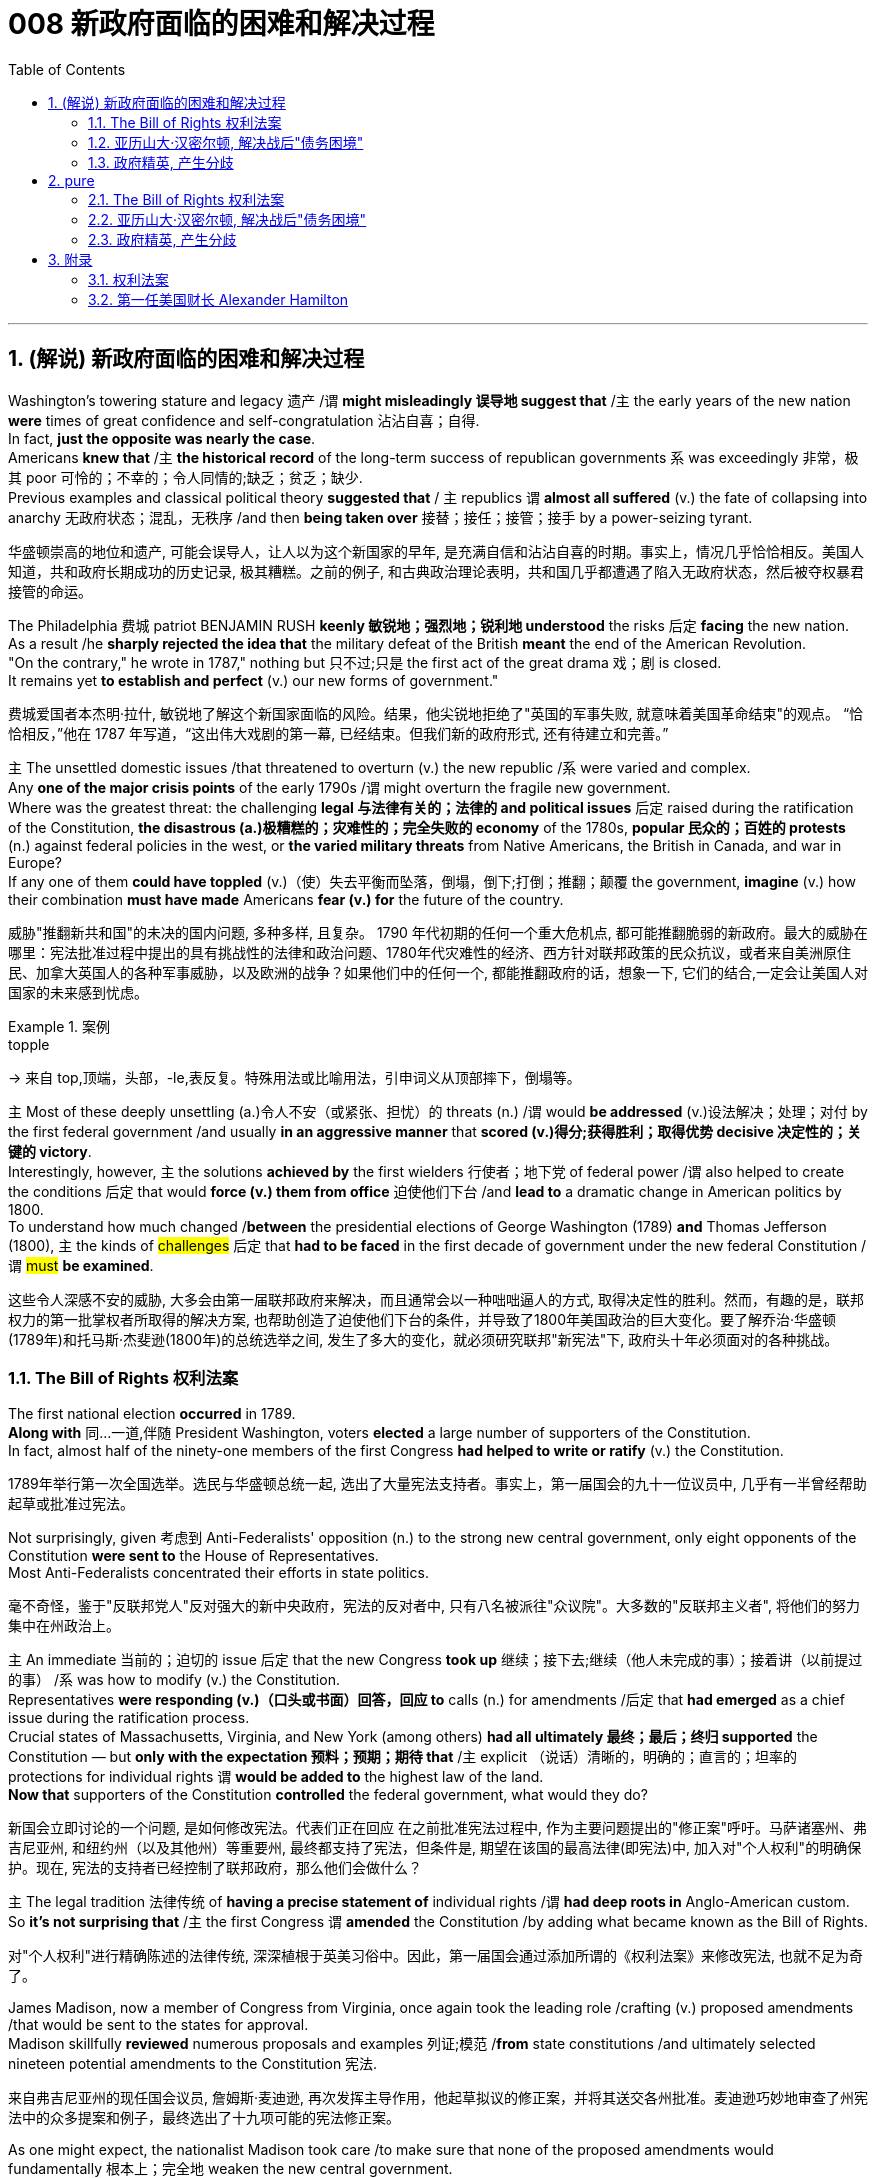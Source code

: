 
= 008 新政府面临的困难和解决过程
:toc: left
:toclevels: 3
:sectnums:
:stylesheet: myAdocCss.css


'''

== (解说) 新政府面临的困难和解决过程

Washington's towering stature and legacy 遗产 /`谓` *might misleadingly 误导地 suggest that* /`主` the early years of the new nation *were* times of great confidence and self-congratulation 沾沾自喜；自得. +
In fact, *just the opposite was nearly the case*. +
Americans *knew that* /`主` *the historical record* of the long-term success of republican governments `系` was exceedingly 非常，极其 poor 可怜的；不幸的；令人同情的;缺乏；贫乏；缺少. +
Previous examples and classical political theory *suggested that* / `主` republics  `谓`  *almost all suffered* (v.) the fate of collapsing into anarchy 无政府状态；混乱，无秩序 /and then *being taken over* 接替；接任；接管；接手 by a power-seizing tyrant.

[.my2]
华盛顿崇高的地位和遗产, 可能会误导人，让人以为这个新国家的早年, 是充满自信和沾沾自喜的时期。事实上，情况几乎恰恰相反。美国人知道，共和政府长期成功的历史记录, 极其糟糕。之前的例子, 和古典政治理论表明，共和国几乎都遭遇了陷入无政府状态，然后被夺权暴君接管的命运。

The Philadelphia 费城 patriot BENJAMIN RUSH *keenly 敏锐地；强烈地；锐利地 understood* the risks 后定 *facing* the new nation. +
As a result /he *sharply rejected the idea that* the military defeat of the British *meant* the end of the American Revolution. +
"On the contrary," he wrote in 1787," nothing but 只不过;只是 the first act of the great drama 戏；剧 is closed. +
It remains yet *to establish and perfect* (v.) our new forms of government."

[.my2]
费城爱国者本杰明·拉什, 敏锐地了解这个新国家面临的风险。结果，他尖锐地拒绝了"英国的军事失败, 就意味着美国革命结束"的观点。 “恰恰相反，”他在 1787 年写道，“这出伟大戏剧的第一幕, 已经结束。但我们新的政府形式, 还有待建立和完善。”


`主` The unsettled domestic issues /that threatened to overturn (v.) the new republic /`系`  were varied and complex. +
Any *one of the major crisis points* of the early 1790s /`谓` might overturn the fragile new government. +
Where was the greatest threat: the challenging *legal 与法律有关的；法律的 and political issues* 后定 raised during the ratification of the Constitution, *the disastrous (a.)极糟糕的；灾难性的；完全失败的 economy* of the 1780s, *popular 民众的；百姓的 protests* (n.) against federal policies in the west, or *the varied military threats* from Native Americans, the British in Canada, and war in Europe?  +
If any one of them *could have toppled* (v.)（使）失去平衡而坠落，倒塌，倒下;打倒；推翻；颠覆 the government, *imagine* (v.) how their combination *must have made* Americans *fear (v.) for* the future of the country.

[.my2]
威胁"推翻新共和国"的未决的国内问题, 多种多样, 且复杂。 1790 年代初期的任何一个重大危机点, 都可能推翻脆弱的新政府。最大的威胁在哪里：宪法批准过程中提出的具有挑战性的法律和政治问题、1780年代灾难性的经济、西方针对联邦政策的民众抗议，或者来自美洲原住民、加拿大英国人的各种军事威胁，以及欧洲的战争？如果他们中的任何一个, 都能推翻政府的话，想象一下, 它们的结合,一定会让美国人对国家的未来感到忧虑。

[.my1]
.案例
====
.topple
-> 来自 top,顶端，头部，-le,表反复。特殊用法或比喻用法，引申词义从顶部摔下，倒塌等。
====

`主` Most of these deeply unsettling (a.)令人不安（或紧张、担忧）的 threats (n.) /`谓` would *be addressed* (v.)设法解决；处理；对付 by the first federal government /and usually *in an aggressive manner* that *scored (v.)得分;获得胜利；取得优势 decisive 决定性的；关键的 victory*. +
Interestingly, however, `主` the solutions *achieved by* the first wielders 行使者；地下党 of federal power /`谓` also helped to create the conditions 后定 that would *force (v.) them from office* 迫使他们下台 /and *lead to* a dramatic change in American politics by 1800. +
To understand how much changed /*between* the presidential elections of George Washington (1789) *and* Thomas Jefferson (1800), `主` the kinds of #challenges# 后定 that *had to be faced* in the first decade of government under the new federal Constitution /`谓` #must# *be examined*.

[.my2]
这些令人深感不安的威胁, 大多会由第一届联邦政府来解决，而且通常会以一种咄咄逼人的方式, 取得决定性的胜利。然而，有趣的是，联邦权力的第一批掌权者所取得的解决方案, 也帮助创造了迫使他们下台的条件，并导致了1800年美国政治的巨大变化。要了解乔治·华盛顿(1789年)和托马斯·杰斐逊(1800年)的总统选举之间, 发生了多大的变化，就必须研究联邦"新宪法"下, 政府头十年必须面对的各种挑战。


=== The Bill of Rights 权利法案

The first national election *occurred* in 1789. +
*Along with* 同…一道,伴随 President Washington, voters *elected* a large number of supporters of the Constitution. +
In fact, almost half of the ninety-one members of the first Congress *had helped to write or ratify* (v.) the Constitution.

[.my2]
1789年举行第一次全国选举。选民与华盛顿总统一起, 选出了大量宪法支持者。事实上，第一届国会的九十一位议员中, 几乎有一半曾经帮助起草或批准过宪法。

Not surprisingly, given 考虑到 Anti-Federalists' opposition (n.) to the strong new central government, only eight opponents of the Constitution *were sent to* the House of Representatives. +
Most Anti-Federalists concentrated their efforts in state politics.

[.my2]
毫不奇怪，鉴于"反联邦党人"反对强大的新中央政府，宪法的反对者中, 只有八名被派往"众议院"。大多数的"反联邦主义者", 将他们的努力集中在州政治上。


`主` An immediate 当前的；迫切的 issue 后定 that the new Congress *took up* 继续；接下去;继续（他人未完成的事）；接着讲（以前提过的事） /`系` was how to modify (v.) the Constitution. +
Representatives *were responding (v.)（口头或书面）回答，回应 to* calls (n.) for amendments /后定 that *had emerged* as a chief issue during the ratification process. +
Crucial states of Massachusetts, Virginia, and New York (among others) *had all ultimately 最终；最后；终归 supported* the Constitution — but *only with the expectation 预料；预期；期待 that* /`主` explicit （说话）清晰的，明确的；直言的；坦率的 protections for individual rights `谓` *would be added to* the highest law of the land. +
*Now that* supporters of the Constitution *controlled* the federal government, what would they do?

[.my2]
新国会立即讨论的一个问题, 是如何修改宪法。代表们正在回应 在之前批准宪法过程中, 作为主要问题提出的"修正案"呼吁。马萨诸塞州、弗吉尼亚州, 和纽约州（以及其他州）等重要州, 最终都支持了宪法，但条件是, 期望在该国的最高法律(即宪法)中, 加入对"个人权利"的明确保护。现在, 宪法的支持者已经控制了联邦政府，那么他们会做什么？

`主` The legal tradition 法律传统 of *having a precise statement of* individual rights /`谓` *had deep roots in* Anglo-American custom. +
So *it's not surprising that* /`主` the first Congress `谓` *amended* the Constitution /by adding what became known as the Bill of Rights.

[.my2]
对"个人权利"进行精确陈述的法律传统, 深深植根于英美习俗中。因此，第一届国会通过添加所谓的《权利法案》来修改宪法, 也就不足为奇了。

James Madison, now a member of Congress from Virginia, once again took the leading role /crafting (v.) proposed amendments /that would be sent to the states for approval. +
Madison skillfully *reviewed* numerous proposals and examples 列证;模范
 /*from* state constitutions /and ultimately selected nineteen potential amendments to the Constitution 宪法.

[.my2]
来自弗吉尼亚州的现任国会议员, 詹姆斯·麦迪逊, 再次发挥主导作用，他起草拟议的修正案，并将其送交各州批准。麦迪逊巧妙地审查了州宪法中的众多提案和例子，最终选出了十九项可能的宪法修正案。

As one might expect, the nationalist Madison took care /to make sure that none of the proposed amendments would fundamentally 根本上；完全地 weaken the new central government. +
In the end, ten amendments were ratified in 1791.

[.my2]
正如人们所预料的那样，民族主义者麦迪逊小心翼翼地确保拟议的修正案, 不会从根本上削弱新中央政府。最终，1791年批准了十项修正案。


These first ten amendments to the Constitution /became known as the Bill of Rights /and still stand as *both* the symbol 象征 *and* foundation 地基；房基；基础 of American ideals of individual liberty, LIMITED GOVERNMENT, and the rule of law. +
Most of the Bill of Rights /concerns (v.)涉及，与……相关 legal protections for those accused of crimes.

[.my2]
宪法的前十项修正案, 被称为《权利法案》，至今仍然是美国"个人自由"、"有限政府", 和"法治理想"的象征和基础。 《权利法案》的大部分内容, 涉及对被指控犯罪者的法律保护。


Rights and Protections /后定 Guaranteed (v.)保证；担保；保障  in the Bill of Rights

[.my2]
权利法案保障的权利和保护

[.my3]
[options="autowidth" cols="1a,1a"]
|===
|Amendment 修正案 |Rights and Protections 权利和保护

|First 第一个
|- Freedom of speech 言论自由
- Freedom of the press 出版自由
- Freedom of religion 宗教自由
- Freedom of assembly 集会自由
- Right to petition (v.)祈求；请求；请愿 the government
向政府请愿的权利

|Second 第二
|- Right to bear (v.) arms 携带武器的权利

|Third 第三
|- Protection against housing soldiers in civilian homes
防止将士兵安置在平民住宅中

|Fourth 第四
|- Protection against unreasonable search and seizure
防止不合理搜查和扣押
- Protection against the issuing 宣布，发布 of warrants 执行令；授权令 without *probable cause* 合理理由 +
防止在没有合理理由的情况下发出认股权证

|Fifth 第五
|Protection against 防护

- trial without indictment (控告；起诉;刑事起诉书；公诉书)  不经起诉进行审判
- double jeopardy (处于危险境地；受到威胁) 双重危险
- self-incrimination 自证其罪
- property seizure 财产扣押

|Sixth 第六
|- Right to a speedy trial
快速审判的权利
- Right to *be informed (v.)知会；通知；通告 of* charges
知情权
- Right to be confronted by witnesses
与证人对峙的权利
- Right to call witnesses 传唤证人的权利
- Right to *a legal counsel* (法律顾问) 聘请法律顾问的权利

|Seventh 第七
|- Right to trial by jury
陪审团审判的权利

|Eighth 第八
|Protection against 防护

- excessive bail (保释金；保释) 超额保释金
- excessive fines 超额罚款
- cruel and unusual punishment
残酷和不寻常的惩罚

|Ninth 第九
|- `主` Rights granted in the Constitution `谓` shall not *infringe (v.)侵犯，侵害（合法权益） on* other rights. +
宪法赋予的权利, 不得侵犯其他权利。


| Tenth 第十
|- `主` Powers not granted to the Federal Government in the Constitution `谓` belong to the states or the people. +
宪法中未授予联邦政府的权力, 属于各州或人民。
|===

[.my1]
.title
====
.warrant
-> [ C]~ (for sth) |~ (to do sth) : a legal document that is signed by a judge and gives the police authority to do sth 执行令；授权令 +
[ C]~ (for sth) : a document that gives you the right to receive money, services, etc.（接受款项、服务等的）凭单，许可证 +
[ U]~ (for sth/for doing sth) : ( formal ) ( usually in negative sentences通常用于否定句 ) an acceptable reason for doing sth（做某事的）正当理由，依据 +
• There is no warrant for such criticism.这种批评毫无根据。

.infringe
-> in-入,向内 + fring( = -frag-)打破,打碎 + -e
====

For instance, `主` the fourth through 直至，一直到（所指时间包括在内） eighth amendments `谓` provide protection from unreasonable SEARCH AND SEIZURE, the privilege against SELF-INCRIMINATION, and the right to a FAIR AND SPEEDY JURY TRIAL that will be free from 免受，免于;不受…影响的 unusual punishments.

[.my2]
例如，第四至第八修正案, 提供了免遭不合理搜查和扣押的保护、防止"自证其罪"的特权, 以及接受公平和迅速的陪审团审判, 且免受"异常惩罚"的权利。

The FIRST AMENDMENT, perhaps the broadest and most famous of the Bill of Rights, establishes a range of political and civil rights including those of FREE SPEECH, assembly, press, and religion.

[.my2]
第一修正案, 也许是"权利法案"中最广泛、最著名的修正案，它确立了一系列政治和公民权利，包括言论自由、集会自由、新闻自由, 和宗教自由。

The last two amendments, respectively 分别地，依次地, *spell out* 解释明白；讲清楚 that `主` this list of individual protections `谓` is not meant to exclude （故意）不包括，把……排除在外 other ones, and, by contrast 对比之下 , *set forth* 陈述；阐明 that all powers claimed by the federal government had to be expressly stated in the Constitution.

[.my2]
最后两项修正案分别阐明，这份个人保护清单, 并不意味着排除其他保护，相反，规定: 联邦政府主张的所有权力, 都必须在宪法中明确规定。

[.my1]
.title
====
.set sth forth
( formal ) to present sth or make it known 陈述；阐明 +
- The President *set forth his views* in a television broadcast.总统在电视讲话中阐述了自己的观点。
====




'''

=== 亚历山大·汉密尔顿, 解决战后"债务困境"

Presidents Washington ($1), Lincoln ($5), Jackson ($20), and Grant ($50) all appear on currency 通货，货币. +
But what about this guy Alexander Hamilton on the ten-spot 十元美钞? How did he get there?

[.my2]
华盛顿总统（1 美元）、林肯总统（5 美元）、杰克逊总统（20 美元）和格兰特总统（50 美元）都出现在货币上。但是排名第十的亚历山大·汉密尔顿呢？他是怎么到达那里？

[.my1]
.案例
====
image:/img/003.png[,30%]

[.my3]
[options="autowidth" cols="1a,1a"]
|===
|Header 1 |Header 2

|1美元
|George Washington 乔治·华盛顿 +
1789至1797年间担任美国第一位总统。美国“国父”。

|2美元
|Thomas Jefferson 托马斯·杰弗逊 +
美国的第三任总统. +
他是1776年《独立宣言》（Declaration of Independence）的主要起草人，也是最有影响力的开国元勋之一.

|5美元
|Abraham Lincoln 亚伯拉罕·林肯 +
任职于1861至1865年间，是美国的第16任总统。他成功地领导了美国南北战争，拯救了联邦政府，废除了奴隶制度。

|10美元
| Alexander Hamilton  亚历山大·汉密尔顿 +
他是第一位美国财政部长，也是开国元勋之一，同时他还是一位经济学家和政治哲学家。

image:/img/Alexander Hamilton.jpg[,10%]


|20美元
|Andrew Jackson 安德鲁·杰克逊 +
美国第七任总统. +
任职于1829至1837年间.

|50美元
|Ulysses Simpson Grant 尤利西斯·辛普森·格兰特 +
于1869至1877年间担任美国总统. +
而在此之前，格兰特是南北战争时期联邦军的一位司令.

|100美元
| Benjamin Franklin 本杰明·富兰克林 +

|===

====

`主` A major problem facing the first federal government `系` was how to deal with the financial chaos created by the American Revolution. +
States 各州 had huge *war debts*. +
There was runaway 失控的 inflation. +
Almost all areas of the economy looked dismal 忧郁的；凄凉的；惨淡的；阴沉的 throughout 自始至终；贯穿整个时期;各处；遍及 the 1780s. +
Economic hard times `系` were a major factor /creating *the sense of crisis* 危机感 /that produced the stronger central government under the new Constitution.

[.my2]
第一届联邦政府面临的一个主要问题, 是如何应对美国革命造成的财政混乱。各国背负着巨额战争债务。通货膨胀失控。整个 1780 年代，几乎所有经济领域都显得黯淡无光。经济困难时期, 是产生危机感的一个主要因素，从而在新宪法下产生了更强大的中央政府。

`主` The first issue /that Hamilton tackled 解决，处理，对付 as Washington's SECRETARY OF THE TREASURY 财政部长 /`谓` concerned 影响，涉及，牵涉（某人） the problem of PUBLIC CREDIT. +
Governments at all levels `谓` *had taken on* so much debt during the Revolution. +
The commitment *to pay them back* `谓` was not taken very seriously. +
By the late 1780s, the value of such public securities 有价证券；担保；抵押物 *had plunged to* a small fraction 小部分；少量；一点儿 of their face value. +
In other words, state IOU's 借据，欠条（表示 I owe you） — the money borrowed to finance (v.)提供资金 the Revolution — were viewed as nearly worthless.

[.my2]
汉密尔顿作为华盛顿财政部长, 解决的第一个问题, 涉及"公共信用"问题。革命期间，各级政府承担了大量债务。偿还它们的承诺, 并没有得到认真对待。到 1780 年代末，此类公共证券的价值, 已跌至其面值的一小部分。换句话说，国家欠条——为革命提供资金而借来的钱——被认为几乎一文不值。


Hamilton issued a bold proposal. +
The federal government should *pay off* 偿还债务；清偿欠款 all CONFEDERATION (state) debts at full value. +
Such action would dramatically enhance the legitimacy 合法性，合理性 of the new central government. +
To raise money to pay off the debts, Hamilton would issue new SECURITIES 有价证券 bonds 债券；公债. +
Investors who had purchased these public securities 公共证券 /`谓` could make enormous profits /when the time came /for the United States *to pay off* these new debts.

[.my2]
汉密尔顿提出了一个大胆的建议。联邦政府应全额偿还所有联邦（州）债务。此类行动, 将极大地增强新中央政府的合法性。为了筹集资金偿还债务，汉密尔顿将发行新的证券债券(即借新还旧)。当美国偿还这些新债务时，购买这些公共证券的投资者, 可以赚取巨额利润。

Hamilton's vision for reshaping the American economy `谓` included a federal charter 特许状，许可证，凭照 for a national financial institution 金融机构. +
He proposed a BANK OF THE UNITED STATES. +
Modeled (v.)模仿；仿照 along *the lines 方法；方式 of* the Bank of England, a central bank would help make the new nation's economy dynamic (n.)（人或事物）相互作用的方式，动态;力学；动力学 through a more stable paper CURRENCY 纸币.

[.my2]
汉密尔顿重塑美国经济的愿景包括: 为国家金融机构制定联邦宪章。他提议成立美国银行。按照英格兰银行的模式，中央银行将通过更稳定的纸币, 帮助新国家的经济充满活力。

[.my1]
.title
====
.line
[ C]a method or way of doing or thinking about sth 方法；方式 +
- I don't follow *your line of reasoning* .我不理解你的推理方法。 +
- She decided *to try a different line of argument* (= way of persuading sb of sth) .她决定换一种说理方式。
====

Hamilton possessed (v.)有；拥有;具有（特质） a remarkably acute 敏锐的；有洞察力的 economic vision. +
His aggressive 好斗的；挑衅的；侵略的；富于攻击性的;志在必得的 support for manufacturing, banks, and strong *public credit* 政府信用 /`谓`  all became (v.) central aspects of the modern capitalist economy that would develop in the United States in the century after his death. +
Nevertheless, his policies were deeply controversial in their day.

[.my2]
汉密尔顿拥有非常敏锐的经济眼光。他对制造业、银行和强大公共信用的积极支持，都成为他死后一个世纪里美国发展的现代资本主义经济的核心方面。*然而，他的政策在当时, 引起了很大争议。*

Many Americans neither like Hamilton's elitist attitude nor his commitment to a British model of economic development. +
His pro-British foreign policy was potentially explosive in the wake of the Revolution. +
Hamilton favored an even stronger central government than the Constitution had created and often linked democratic impulses with potential anarchy. +
Finally, because the beneficiaries of his innovative economic policies were concentrated in the northeast, they threatened to stimulate divisive geographic differences in the new nation.

[.my2]
许多美国人既不喜欢汉密尔顿的精英主义态度，也不喜欢他对英国经济发展模式的承诺。革命后，他的亲英外交政策, 可能具有爆炸性。汉密尔顿赞成建立比宪法所规定的更强大的中央政府，并经常将"民主冲动", 与"潜在的无政府状态"联系起来。最后，*由于他的创新经济政策的受益者集中在东北部，这些政策可能会刺激新国家的地理差异。*

Regardless, Hamilton's economic philosophies became touchstones of the modern American capitalist economy.

[.my2]
不管怎样，汉密尔顿的经济哲学, 成为现代美国资本主义经济的试金石。

Bet you $10 you now see why he's on the $10 bill.

[.my2]
和你打赌 10 美元，你现在明白为什么他出现在 10 美元的钞票上了。

'''


=== 政府精英, 产生分歧


extraordinary divisions to the forefront of American life and politics. +
Strong differences about how best to maintain the benefits of the Revolution lay at the center of these conflicts. +
Hamilton's economic policies were among the earliest sources of tension. +
They sparked strong reactions not only from elected officials and ordinary farmers, but even split Washington's cabinet.

[.my2]
1790 年代，美国生活和政治的最前沿, 出现了巨大的分歧。关于如何最好地维持革命利益的强烈分歧, 是这些冲突的核心。汉密尔顿的经济政策, 是紧张局势最早的根源之一。它们不仅引起民选官员和普通农民的强烈反应，甚至导致华盛顿内阁的分裂。

Hamilton's successful bid to CHARTER a national Bank of the United States also brought strong opposition from Jefferson. +
Their disagreement about the bank stemmed from sharply opposed interpretations of the Constitution. +
For Jefferson, such action was clearly beyond the powers granted to the federal government. +
In his "STRICT INTERPRETATION" of the Constitution, Jefferson pointed out that the tenth amendment required that all federal authority be expressly stated in the law. +
Nowhere did the Constitution allow for the federal government to create a bank.

[.my2]
汉密尔顿成功申请成立美国国家银行, 也遭到了杰斐逊的强烈反对。他们对银行的分歧, 源于对宪法的尖锐对立的解释。对于杰斐逊来说，这种行动, 显然超出了联邦政府的权力范围。杰斐逊在他对宪法的“严格解释”中指出，*第十修正案要求所有联邦权力, 都在法律中明确规定。宪法中没有任何地方, 允许了联邦政府设立银行。*

Hamilton responded with a "LOOSE INTERPRETATION" that allowed such federal action under a clause permitting Congress to make "all Laws which shall be NECESSARY AND PROPER."

[.my2]
*汉密尔顿以“宽松的解释”回应，允许根据允许国会制定“所有必要且适当的法律”的条款, 采取此类联邦行动。*

Neither side was absolutely right. +
The Constitution needed INTERPRETATION. +
In this difference, however, we can see sharply contrasting visions for the future of the republic.

[.my2]
**双方都没有绝对正确。宪法需要解释。**然而，在这种差异中，我们可以看到对共和国未来的截然不同的愿景。


Opposition to Hamilton's financial policies spread beyond the cabinet. +
The legislature divided about whether or not to support the Bank of the United States. +
This split in Congress loomed as a potential threat to the union because northern representatives overwhelmingly voted favorably, while southerners were strongly opposed. +
The difference stemmed from significant economic differences between the sections. +
Large cities, merchants, and leading financiers were much more numerous in the north and stood to benefit from Hamilton's plans.

[.my2]
对汉密尔顿金融政策的反对, 蔓延到内阁之外。立法机关对于是否支持"美国银行", 存在分歧。国会的这种分裂, 对联邦构成了潜在威胁，因为北方代表, 以压倒性的票数, 投了赞成票，而南方人则强烈反对。这种差异, 源于各地域之间显着的经济差异。北方的大城市、商人和主要金融家的数量, 要多得多，并且将从汉密尔顿的计划中受益。


Keen observers began to fear that sharp sectional differences might soon threaten the union. +
Indeed, the Bank ultimately found support in Congress through a compromise that included a commitment to build the new FEDERAL CAPITAL on the banks of the Potomac River. +
In part this stemmed from the fact that southern states such as Virginia had already paid off their war debt and stood to gain nothing from a central bank. +
While most of the commercial beneficiaries of Hamilton's policies were concentrated in the urban northeast, the political capital of WASHINGTON, D.C. +
would stand in the more agricultural south. +
By dividing the centers of economic and political power many hoped to avoid a dangerous concentration of power in any one place or region.

[.my2]
敏锐的观察家开始担心，尖锐的双方分歧, 可能很快就会威胁到联邦。事实上，该银行最终通过一项妥协, 获得了国会的支持，其中包括承诺在波托马克河畔建设新的联邦首都。这在一定程度上源于这样一个事实：弗吉尼亚等南方各州, 已经偿还了战争债务，并且不会从中央银行获得任何好处。*虽然汉密尔顿政策的大部分商业受益者, 都集中在东北部城市，但华盛顿特区的政治首都, 将位于农业更为发达的南部。通过划分经济和政治权力中心，许多人希望避免危险的权力集中在任何一个地方或地区。*


Their differences also extended to the branch of government that each favored. +
Hamilton thought a strong executive and a judiciary protected from DIRECT POPULAR INFLUENCE were essential to the health of the REPUBLIC. +
By contrast, Jefferson put much greater faith in democracy and felt that the truest expression of republican principles would come through the legislature, which was elected directly by the people. +
Their differences would become even sharper as the decade wore on.

[.my2]
他们的分歧还延伸到各自偏爱的政府部门。**汉密尔顿认为，一个强有力的行政部门, 和一个免受直接民众影响的司法机构, 对于共和国的健康发展至关重要。相比之下，杰斐逊对"民主"抱有更大的信心，并认为, 共和原则的最真实表达, 将通过"由人民直接选举产生的立法机构"来实现。**随着时间的推移，他们的分歧将变得更加尖锐。

'''





== pure

Washington's towering stature and legacy might misleadingly suggest that the early years of the new nation were times of great confidence and self-congratulation. In fact, just the opposite was nearly the case. Americans knew that the historical record of the long-term success of republican governments was exceedingly poor. Previous examples and classical political theory suggested that republics almost all suffered the fate of collapsing into anarchy and then being taken over by a power-seizing tyrant.

The Philadelphia patriot BENJAMIN RUSH keenly understood the risks facing the new nation. As a result he sharply rejected the idea that the military defeat of the British meant the end of the American Revolution. "On the contrary," he wrote in 1787," nothing but the first act of the great drama is closed. It remains yet to establish and perfect our new forms of government."


The unsettled domestic issues that threatened to overturn the new republic were varied and complex. Any one of the major crisis points of the early 1790s might overturn the fragile new government. Where was the greatest threat: the challenging legal and political issues raised during the ratification of the Constitution, the disastrous economy of the 1780s, popular protests against federal policies in the west, or the varied military threats from Native Americans, the British in Canada, and war in Europe? If any one of them could have toppled the government, imagine how their combination must have made Americans fear for the future of the country.


Most of these deeply unsettling threats would be addressed by the first federal government and usually in an aggressive manner that scored decisive victory. Interestingly, however, the solutions achieved by the first wielders of federal power also helped to create the conditions that would force them from office and lead to a dramatic change in American politics by 1800. To understand how much changed between the presidential elections of George Washington (1789) and Thomas Jefferson (1800), the kinds of challenges that had to be faced in the first decade of government under the new federal Constitution must be examined.


=== The Bill of Rights 权利法案

The first national election occurred in 1789. Along with President Washington, voters elected a large number of supporters of the Constitution. In fact, almost half of the ninety-one members of the first Congress had helped to write or ratify the Constitution.

Not surprisingly, given Anti-Federalists' opposition to the strong new central government, only eight opponents of the Constitution were sent to the House of Representatives. Most Anti-Federalists concentrated their efforts in state politics.


An immediate issue that the new Congress took up was how to modify the Constitution. Representatives were responding to calls for amendments that had emerged as a chief issue during the ratification process. Crucial states of Massachusetts, Virginia, and New York (among others) had all ultimately supported the Constitution — but only with the expectation that explicit protections for individual rights would be added to the highest law of the land. Now that supporters of the Constitution controlled the federal government, what would they do?

The legal tradition of having a precise statement of individual rights had deep roots in Anglo-American custom. So it's not surprising that the first Congress amended the Constitution by adding what became known as the Bill of Rights.

James Madison, now a member of Congress from Virginia, once again took the leading role crafting proposed amendments that would be sent to the states for approval. Madison skillfully reviewed numerous proposals and examples from state constitutions and ultimately selected nineteen potential amendments to the Constitution.

As one might expect, the nationalist Madison took care to make sure that none of the proposed amendments would fundamentally weaken the new central government. In the end, ten amendments were ratified in 1791.


These first ten amendments to the Constitution became known as the Bill of Rights and still stand as both the symbol and foundation of American ideals of individual liberty, LIMITED GOVERNMENT, and the rule of law. Most of the Bill of Rights concerns legal protections for those accused of crimes.


Rights and Protections Guaranteed in the Bill of Rights
权利法案保障的权利和保护

[.small]
[options="autowidth" cols="1a,1a"]
|===
|Amendment 修正案 |Rights and Protections 权利和保护

|First 第一个
|- Freedom of speech 言论自由
- Freedom of the press 出版自由
- Freedom of religion 宗教自由
- Freedom of assembly 集会自由
- Right to petition the government
向政府请愿的权利

|Second 第二
|- Right to bear arms 携带武器的权利

|Third 第三
|- Protection against housing soldiers in civilian homes
防止将士兵安置在平民住宅中

|Fourth 第四
|- Protection against unreasonable search and seizure
防止不合理搜查和扣押
- Protection against the issuing of warrants without probable cause
防止在没有合理理由的情况下发出认股权证

|Fifth 第五
|- Protection against 防护
- trial without indictment 不经起诉进行审判
- double jeopardy 双重危险
- self-incrimination 自证其罪
- property seizure 财产扣押

|Sixth 第六
|- Right to a speedy trial
快速审判的权利
- Right to be informed of charges
知情权
- Right to be confronted by witnesses
与证人对峙的权利
- Right to call witnesses 传唤证人的权利
- Right to a legal counsel
聘请法律顾问的权利

|Seventh 第七
|- Right to trial by jury
陪审团审判的权利

|Eighth 第八
|- Protection against 防护
- excessive bail 超额保释金
- excessive fines 超额罚款
- cruel and unusual punishment
残酷和不寻常的惩罚

|Ninth 第九
- Rights granted in the Constitution shall not infringe on other rights.

[.my2]
宪法赋予的权利不得侵犯其他权利。

| Tenth 第十
|- Powers not granted to the Federal Government in the Constitution belong to the states or the people.

[.my2]
宪法中未授予联邦政府的权力属于各州或人民。
|===

For instance, the fourth through eighth amendments provide protection from unreasonable SEARCH AND SEIZURE, the privilege against SELF-INCRIMINATION, and the right to a FAIR AND SPEEDY JURY TRIAL that will be free from unusual punishments.

The FIRST AMENDMENT, perhaps the broadest and most famous of the Bill of Rights, establishes a range of political and civil rights including those of FREE SPEECH, assembly, press, and religion.

The last two amendments, respectively, spell out that this list of individual protections is not meant to exclude other ones, and, by contrast, set forth that all powers claimed by the federal government had to be expressly stated in the Constitution.

.案例
====
The Full Text of the Bill of Rights +

Amendment I : Congress shall make no law respecting an establishment of religion, or prohibiting the free exercise thereof; or abridging the freedom of speech, or of the press; or the right of the people peaceably to assemble, and to petition the Government for a redress of grievances.

Amendment II : A well regulated Militia, being necessary to the security of a free State, the right of the people to keep and bear Arms, shall not be infringed.

Amendment III : No Soldier shall, in time of peace be quartered in any house, without the consent of the Owner, nor in time of war, but in a manner to be prescribed by law.

Amendment IV : The right of the people to be secure in their persons, houses, papers, and effects, against unreasonable searches and seizures, shall not be violated, and no Warrants shall issue, but upon probable cause, supported by Oath or affirmation, and particularly describing the place to be searched, and the persons or things to be seized.

Amendment V : No person shall be held to answer for a capital, or otherwise infamous crime, unless on a presentment or indictment of a Grand Jury, except in cases arising in the land or naval forces, or in the Militia, when in actual service in time of War or public danger; nor shall any person be subject for the same offence to be twice put in jeopardy of life or limb; nor shall be compelled in any criminal case to be a witness against himself, nor be deprived of life, liberty, or property, without due process of law; nor shall private property be taken for public use, without just compensation.

Amendment VI : In all criminal prosecutions, the accused shall enjoy the right to a speedy and public trial, by an impartial jury of the State and district wherein the crime shall have been committed, which district shall have been previously ascertained by law, and to be informed of the nature and cause of the accusation; to be confronted with the witnesses against him; to have compulsory process for obtaining witnesses in his favor, and to have the Assistance of Counsel for his defense.

Amendment VII :  In suits at common law, where the value in controversy shall exceed twenty dollars, the right of trial by jury shall be preserved, and no fact tried by a jury, shall be otherwise reexamined in any Court of the United States, than according to the rules of the common law.

Amendment VIII : Excessive bail shall not be required, nor excessive fines imposed, nor cruel and unusual punishments inflicted.

Amendment IX : The enumeration in the Constitution, of certain rights, shall not be construed to deny or disparage others retained by the people.

Amendment X : The powers not delegated to the United States by the Constitution, nor prohibited by it to the States, are reserved to the States respectively, or to the people.

====


While the Bill of Rights created no deep challenge to federal authority, it did respond to the central Anti-Federalist fear that the Constitution would unleash an oppressive central government too distant from the people to be controlled.

By responding to this opposition and following through on the broadly expressed desire for amendments that emerged during the ratification process, the Bill of Rights helped to secure broad political support for the new national government. A first major domestic issue had been successfully resolved.


The Bill of Rights remains an active force in contemporary American life as a major element of CONSTITUTIONAL LAW. The meaning of its protections remains hotly debated. For example, the privilege to bear arms to support a militia, which appears in the second amendment, produces significant political controversy today.

More sweepingly, the extension of the Bill of Rights to protect individuals from abuse not only by the federal government, but also from state and local governments remains an unsettled aspect of Constitutional interpretation.

Originally, the protections were solely meant to limit the federal government, but with the fourteenth amendment's guarantee in 1868 that no state could deprive its citizens of the protections in the Bill of Rights this original view began to be expanded. To this day the SUPREME COURT has not definitively decided if the entire Bill of Rights should always be applied to all levels of government.


'''

=== 亚历山大·汉密尔顿, 解决战后"债务困境"

Presidents Washington ($1), Lincoln ($5), Jackson ($20), and Grant ($50) all appear on currency. But what about this guy Alexander Hamilton on the ten-spot? How did he get there? A sawbuck says you'll know the answer after reading this piece.


A major problem facing the first federal government was how to deal with the financial chaos created by the American Revolution. States had huge war debts. There was runaway inflation. Almost all areas of the economy looked dismal throughout the 1780s. Economic hard times were a major factor creating the sense of crisis that produced the stronger central government under the new Constitution.

The first issue that Hamilton tackled as Washington's SECRETARY OF THE TREASURY concerned the problem of PUBLIC CREDIT. Governments at all levels had taken on so much debt during the Revolution. The commitment to pay them back was not taken very seriously. By the late 1780s, the value of such public securities had plunged to a small fraction of their face value. In other words, state IOU's — the money borrowed to finance the Revolution — were viewed as nearly worthless.


Hamilton issued a bold proposal. The federal government should pay off all CONFEDERATION (state) debts at full value. Such action would dramatically enhance the legitimacy of the new central government. To raise money to pay off the debts, Hamilton would issue new SECURITIES bonds. Investors who had purchased these public securities could make enormous profits when the time came for the United States to pay off these new debts.

Hamilton's vision for reshaping the American economy included a federal charter for a national financial institution. He proposed a BANK OF THE UNITED STATES. Modeled along the lines of the Bank of England, a central bank would help make the new nation's economy dynamic through a more stable paper CURRENCY.

Hamilton possessed a remarkably acute economic vision. His aggressive support for manufacturing, banks, and strong public credit all became central aspects of the modern capitalist economy that would develop in the United States in the century after his death. Nevertheless, his policies were deeply controversial in their day.

Many Americans neither like Hamilton's elitist attitude nor his commitment to a British model of economic development. His pro-British foreign policy was potentially explosive in the wake of the Revolution. Hamilton favored an even stronger central government than the Constitution had created and often linked democratic impulses with potential anarchy. Finally, because the beneficiaries of his innovative economic policies were concentrated in the northeast, they threatened to stimulate divisive geographic differences in the new nation.

Regardless, Hamilton's economic philosophies became touchstones of the modern American capitalist economy.

Bet you $10 you now see why he's on the $10 bill.

'''


=== 政府精英, 产生分歧


extraordinary divisions to the forefront of American life and politics. Strong differences about how best to maintain the benefits of the Revolution lay at the center of these conflicts. Hamilton's economic policies were among the earliest sources of tension. They sparked strong reactions not only from elected officials and ordinary farmers, but even split Washington's cabinet.

Hamilton's successful bid to CHARTER a national Bank of the United States also brought strong opposition from Jefferson. Their disagreement about the bank stemmed from sharply opposed interpretations of the Constitution. For Jefferson, such action was clearly beyond the powers granted to the federal government. In his "STRICT INTERPRETATION" of the Constitution, Jefferson pointed out that the tenth amendment required that all federal authority be expressly stated in the law. Nowhere did the Constitution allow for the federal government to create a bank.

Hamilton responded with a "LOOSE INTERPRETATION" that allowed such federal action under a clause permitting Congress to make "all Laws which shall be NECESSARY AND PROPER."

Neither side was absolutely right. The Constitution needed INTERPRETATION. In this difference, however, we can see sharply contrasting visions for the future of the republic.


Opposition to Hamilton's financial policies spread beyond the cabinet. The legislature divided about whether or not to support the Bank of the United States. This split in Congress loomed as a potential threat to the union because northern representatives overwhelmingly voted favorably, while southerners were strongly opposed. The difference stemmed from significant economic differences between the sections. Large cities, merchants, and leading financiers were much more numerous in the north and stood to benefit from Hamilton's plans.


Keen observers began to fear that sharp sectional differences might soon threaten the union. Indeed, the Bank ultimately found support in Congress through a compromise that included a commitment to build the new FEDERAL CAPITAL on the banks of the Potomac River. In part this stemmed from the fact that southern states such as Virginia had already paid off their war debt and stood to gain nothing from a central bank. While most of the commercial beneficiaries of Hamilton's policies were concentrated in the urban northeast, the political capital of WASHINGTON, D.C. would stand in the more agricultural south. By dividing the centers of economic and political power many hoped to avoid a dangerous concentration of power in any one place or region.


Their differences also extended to the branch of government that each favored. Hamilton thought a strong executive and a judiciary protected from DIRECT POPULAR INFLUENCE were essential to the health of the REPUBLIC. By contrast, Jefferson put much greater faith in democracy and felt that the truest expression of republican principles would come through the legislature, which was elected directly by the people. Their differences would become even sharper as the decade wore on.

'''


== 附录

==== 权利法案

.案例
====
The Full Text of the Bill of Rights +
权利法案全文

Amendment I : Congress shall make no law respecting an establishment of religion, or prohibiting the free exercise thereof; or abridging the freedom of speech, or of the press; or the right of the people peaceably to assemble, and to petition the Government for a redress of grievances.

[.my2]
第一修正案: 国会不得制定法律"尊奉国教"或"禁止宗教自由"。国会无权通过限制公民的言论、出版、集会、请愿自由的法律。

Amendment II : A well regulated Militia, being necessary to the security of a free State, the right of the people to keep and bear Arms, shall not be infringed.

[.my2]
修正案二 : 一支管理良好的民兵, 对于自由州的安全是必要的，人民持有和携带武器的权利, 不得受到侵犯。

Amendment III : No Soldier shall, in time of peace be quartered in any house, without the consent of the Owner, nor in time of war, but in a manner to be prescribed by law.

[.my2]
修正案三 : 在平时，没有主人同意，任何士兵不得驻扎在民居；在战时，亦不得驻扎，除了法律规定的方式以外。

Amendment IV : The right of the people to be secure in their persons, houses, papers, and effects, against unreasonable searches and seizures, shall not be violated, and no Warrants shall issue, but upon probable cause, supported by Oath or affirmation, and particularly describing the place to be searched, and the persons or things to be seized.

[.my2]
修正案四 : "人民的人身、住宅、文件和财产, 不受无理搜查和扣押"的这个权利, 不得被侵犯。进行搜查和扣押的令状，必须经过宣誓和确认，确有“可靠的理由”, 才由地方法官签发。但其所要搜查的地点和抓捕的人要具体明确。其实，第四条修正案要保护的是"人"而不是"场所"不受政府的无理侵扰。这就是说，个人的住宅和所有物是“人身自由的延长”，因此是人身权利的一部分。

Amendment V : No person shall be held to answer for a capital, or otherwise infamous crime, unless on a presentment or indictment of a Grand Jury, except in cases arising in the land or naval forces, or in the Militia, when in actual service in time of War or public danger; nor shall any person be subject for the same offence to be twice put in jeopardy of life or limb; nor shall be compelled in any criminal case to be a witness against himself, nor be deprived of life, liberty, or property, without due process of law; nor shall private property be taken for public use, without just compensation.

[.my2]
第五修正案 : 未经大陪审团同意，任何人不接受"死刑"和"重罪"的刑事指控，在战时或者出现公共危险时，在陆海军及民兵中出现的案例例外。任何人不得因同一犯罪行为, 而两次被置于生命或身体的危害中。不得在任何刑事案件中, 被迫自证其罪。未经法律的正当程序，任何人的生命、自由、财产不受剥夺。非经公平赔偿，私有财产不得征为公用。

Amendment VI : In all criminal prosecutions, the accused shall enjoy the right to a speedy and public trial, by an impartial jury of the State and district wherein the crime shall have been committed, which district shall have been previously ascertained by law, and to be informed of the nature and cause of the accusation; to be confronted with the witnesses against him; to have compulsory process for obtaining witnesses in his favor, and to have the Assistance of Counsel for his defense.

[.my2]
修正案六 : 在所有刑事诉讼中，被告应享有, 由犯罪发生地所在州和地区的公正陪审团, 进行迅速和公开审判的权利，该地区应事先由法律查明，并由犯罪发生地所在州和地区的公正陪审团, 进行审判。被告知"指控的性质和原因"；与对他不利的证人对峙；采取强制程序获取对他有利的证人，并获得律师协助进行辩护。

Amendment VII :  In suits at common law, where the value in controversy shall exceed twenty dollars, the right of trial by jury shall be preserved, and no fact tried by a jury, shall be otherwise reexamined in any Court of the United States, than according to the rules of the common law.

[.my2]
第七修正案 : 在普通法的案件中，对争议金额超过20美元的案件, 保留"让陪审团进行审判"的权利。在非陪审团审理的案件中，将在联邦法庭进行复核，复核时并不依据普通法规则。

Amendment VIII : Excessive bail shall not be required, nor excessive fines imposed, nor cruel and unusual punishments inflicted.

[.my2]
修正案第八条: 不得要求提供额外的保释金，不得处以超额的罚款，不得进行残忍的或非常的惩罚。

Amendment IX : The enumeration in the Constitution, of certain rights, shall not be construed to deny or disparage others retained by the people.

[.my2]
第九修正案 : 本宪法对某些权利的列举，不得被解释为否定或忽视由人民保留的其他权利。

Amendment X : The powers not delegated to the United States by the Constitution, nor prohibited by it to the States, are reserved to the States respectively, or to the people.

[.my2]
第十修正案 : 没有被宪法赋予联邦的权利，或者并未由宪法禁止授予各州的权利，由各州及其人民自主保留。
====


While the Bill of Rights created no deep challenge to federal authority, it did respond to the central Anti-Federalist fear that the Constitution would unleash an oppressive central government too distant from the people to be controlled.

[.my2]
虽然《权利法案》没有对"联邦权威"提出深刻的挑战，但它确实回应了"反联邦主义者"的核心担忧，即,宪法将释放一个距离人民太远而无法控制的压迫性中央政府。

By responding to this opposition and following through on the broadly expressed desire for amendments that emerged during the ratification process, the Bill of Rights helped to secure broad political support for the new national government. +
A first major domestic issue had been successfully resolved.

[.my2]
通过回应这种反对意见, 并贯彻批准过程中出现的广泛表达的"修正案"愿望，《权利法案》帮助新的国家政府, 获得了广泛的政治支持。国内第一个重大问题, 得以顺利解决。


The Bill of Rights remains an active force in contemporary American life as a major element of CONSTITUTIONAL LAW. +
The meaning of its protections remains hotly debated. +
For example, the privilege to bear arms to support a militia, which appears in the second amendment, produces significant political controversy today.

[.my2]
作为宪法的主要组成部分，《权利法案》仍然是当代美国生活中的积极力量。其保护的意义, 仍然存在激烈争论。例如，第二修正案中出现的"携带武器以支持民兵"的特权, 在今天引起了重大的政治争议。

More sweepingly, the extension of the Bill of Rights to protect individuals from abuse not only by the federal government, but also from state and local governments remains an unsettled aspect of Constitutional interpretation.

[.my2]
更广泛地说，扩展《权利法案》以保护个人免受联邦政府、州和地方政府的滥用，这仍然是宪法解释中尚未解决的一个方面。

Originally, the protections were solely meant to limit the federal government, but with the fourteenth amendment's guarantee in 1868 that no state could deprive its citizens of the protections in the Bill of Rights this original view began to be expanded. +
To this day the SUPREME COURT has not definitively decided if the entire Bill of Rights should always be applied to all levels of government.

[.my2]
最初，这些保护只是为了限制联邦政府，但随着1868年第十四修正案保证"任何州都不能剥夺其公民在权利法案中受到的保护"，这种原始观点开始扩大。迄今为止，最高法院尚未明确决定 , 整个权利法案是否应始终适用于各级政府。

.案例
====
美国宪法第十四修正案 : 所有州皆不得制定或实施限制合众国公民之"特权"或"豁免权"之法律；**不经正当法律程序，任何州皆不得剥夺任何人之生命、自由或财产；**于州管辖范围内，不得拒绝给予任何人平等之法律保护。

注意, 这里包括了多个条款：公民权条款、特权或豁免权条款、正当程序条款和平等保护条款。

[.small]
[options="autowidth" cols="1a,1a"]
|===
|Header 1 |Header 2

|公民权条款
|所有在合众国出生, 或归化合众国并受其管辖的人，都是合众国的和他们居住的州之公民。

1866年民权法案授予所有在美国出生的人美国公民身份，“不受任何外国势力的约束”。第39届美国国会提出了公民权条款的基本原则。*制定美利坚合众国宪法第十四条修正案的立法者, 试图巩固美国宪法中的原则，以防止其被美国联邦"最高法院"推翻, 或被未来的"国会"废除。*

|特权或豁免权条款
|

|正当程序条款
|**正当程序条款, 禁止各州未经正当法律程序, 而剥夺任何人的生命、自由或财产。**这一条款经联邦司法部门的应用，把权利法案中的大部分内容, 应用到了各州，并且要求各州的法律, 必须满足"实质性"和"程序性"的正当程序要求。

|平等保护条款
|平等保护条款, 要求各州对其管辖范围内的任何人, 以平等法律保护。

|===

====

'''



==== 第一任美国财长 Alexander Hamilton

新成立的美国联邦政府, 面临着如何偿还当时来说是天文数字的7900万美元内外债，新大陆正濒临经济崩溃的边缘。重建国家信用，创立金融体系，完善税收制度，保护自由市场，这是华盛顿政府面临的最大的挑战.

独立战争结束后，汉密尔顿自学了三个月的法学课程就通过了律师资格考试，开始了律师行业。1784年，就在英军撤离纽约市的几个月后，汉密尔顿创建了“纽约银行”（今天的纽约梅隆银行)，他亲自制定和起草了银行的章程，它是美国历史最悠久的银行。

历史学家们认为，虽然华盛顿疏于财经金融，但是任用汉密尔顿是华盛顿政府最大的成就。

汉密尔顿在报告中说，政府现在的债务是“自由的代价”。**独立战争期间的资金来源不是靠征税，而是靠借债。其中，联邦政府的5400万负债是在国外发行的外债，2500万是各州政府向民间举借的内债。**

**管理债务最有效的办法, 是设立专项资金，把固定份额的"税收", 拨进这个账户，用这些钱按时还本付息 (用税收来还国债)。只有这样才能建立起良好的公共信用。有了信用，不但容易筹措到资金，借贷的成本也大大降低。**

**政府债券在金融市场上的流通, 为所有的人提供了投资的机会，也为市场注入了极大的流动性，**它将最终转化为财富和资本。

所以，公共信用不只是经济问题，它也是政治问题和社会问题。处理得好，“公共债务就是公共福祉”。

**新国家诞生之前，由于邦联没有"征税权"，它无力偿还外债，很多州也无力偿还内债，美国政府毫无信用。为了扭转这个局面，解决方法是:  +
第一，联邦政府将以"海关税收"为抵押，承诺偿付所有现存公债的本金和利息。如有必要，联邦将征收“酿酒税”（“威士忌税”）。 +
第二，联邦政府将把各州还没有还清的债务“接收”过来，统一管理，统一偿还。**

以上是报告的主要内容。

2月8日，众议院就此议题开始辩论。2月11日，麦迪逊发言，他表示反对汉密尔顿的第一条措施，也就是偿付债务的方法。汉密尔顿的计划很简单，那就是联邦政府向债券持有人兑现支付100%本金和利息，至于债券持有人的债券来源，政府不予问津。

*因为各州的债务都是很多年前发行的，债券最原始的持有者, 都是普通公民，特别是那些大陆军退伍老兵。当时，各州没钱给战士们发工资，只能用债券代替现金，承诺若干年后兑现。* 可是战后的经济一团糟，州政府财源吃紧，无法兑现债券。很多退伍老兵的生活难以为继，人们对州政府的信用大打折扣，债券价值为此而暴跌。在这种情况下，*很多老兵和其他持有人, 不得不以远远低于面额的价钱将债券出手，换取现金维持生活。*

**那些低价收购债券的投机家和银行家, 这些债券持有者，他们期待政府最后能还债，**联邦政府成立以后，这种投机活动变得异常活跃，**有些投机家跑到偏远的农村，以低价把债券从老兵手中套出来，转手获利。**麦迪逊认为：汉密尔顿的计划无疑使投机行为更猖獗，财富集中到少数人手中，这不利于社会公平。

对此，**麦迪逊提出了自己的“区分”方案。他认为，投机者可以得到在汉密尔顿政策出台前, 债券升值的利润，但仅此而已。政策出台后的所有利润, 归原始持有者。**简单地说，比如：一张100美元面额的债券, 跌到50美元时，原始持有者把它卖给了投机者。随着经济渐渐恢复，债券涨到60美元。这时，汉密尔顿的计划通过了，债券金额又回到了面额的100美元，因为政府要付100%面额。在这100美元中，60美元付给现在的持有者（投机者），因为他们拥有“合同的权利”；40美元付给原始持有者（退伍老兵），因为他们拥有“正义的权利”。

对此，**汉密尔顿反驳道：第一、在各州政府无法兑现退伍老兵的薪水时，投机者从退伍军人那里廉价得到债券，在某种程度来说，解决了退伍军人的燃眉之急，但于此同时投机者们也承担成着风险。**市场原则是：证券的购买者拥有获得未来一切收益的权利，政府如果对此插手干涉，就构成了对自由权和财产权的侵犯；**第二、即便真要执行麦迪逊的方案，也是困难重重，因为债券在此期间，已经多次转手，即便是政府为此花了大量人力、财力也无法做到麦迪逊所主张的“正义权利”。**为此，汉密尔顿的关于偿还债务方案得到了商界、银行界以及北方各州的赞同，这些利益团体成了美国建国后最初的“院外游说团”，他们向议员们不断兜售汉密尔顿的方案。2月20日，众议院投票表决麦迪逊的“区分”议案, 众议院以36:13否决了麦迪逊的提议，汉密尔顿在这个方案上获得了胜利。

但是汉密尔顿的"联邦政府接管各州债务"的议案，在4月12日遭到了众议院31:29的微弱优势否决。在麦迪逊看来，首先**联邦政府接管所有的债务，意味着将全国的债务均摊到各州身上，这对南方各州，特别是弗吉尼亚这样农业大州明显不利。**

**对战争期间的积累债务处理，各州情况不同，除了南卡罗来纳州以外，弗吉尼亚和其他南方各州在战后迅速恢复了出口农作物，很快付清了大部分债务。北方各州就不是这样了，各州都欠着巨额债务，**举步维艰。**而汉密尔顿的提议无异于将北方的债务转嫁到南方身上。**

其次，汉密尔顿的方案侧重于商业、银行业，而没有将重心放在农业方面。**1790年的美国是农业国，90%的GDP来自农业，95%的人口住在农村，议员们的视野自然会面向广大的农庄，尤其是南方各州。而汉密尔顿的方案明显有利于北方各州。**这次国会的交锋标示着，“国父们”虽然在建国理念上曾经志同道合，但是在治国策略上开始分道扬镳，同时也加深了农业与工商业、南方与北方、联邦与州之间的裂痕，这为后来的南北战争埋下了隐患。

汉密尔顿出任财政部长时为新国家定了四个目标：一是提高公共信用；二是健全海关管理；三是完善税收制度；四是建立中央银行。

他向国会提出建立海岸缉私队，也就是后来的“海岸警卫队”。*国会通过法案创建第一支武装缉私船队，归财政部管。这项法案堵塞了走私渠道，国家增加了关税收入.*

汉密尔顿提出了要建立新大陆有史以来第一个相当于中央银行功能的“合众国银行”。当时，美国没有统一的货币。虽然国会创立了美元，但大家更愿用欧洲各国的货币. +
汉密尔顿借鉴英国和荷兰的模式，**他的设想是建立中央银行的启动资金1000万美元，政府出200万美元，通过销售银行股票, 从私人那里融资800万美元。他认为这种模式运作高效，虽有私人资本介入，但是政府是大股东，银行的决策以及运行都由政府执行。**在汉密尔顿看来，中央银行将成为维护公共信用的工具。


'''






